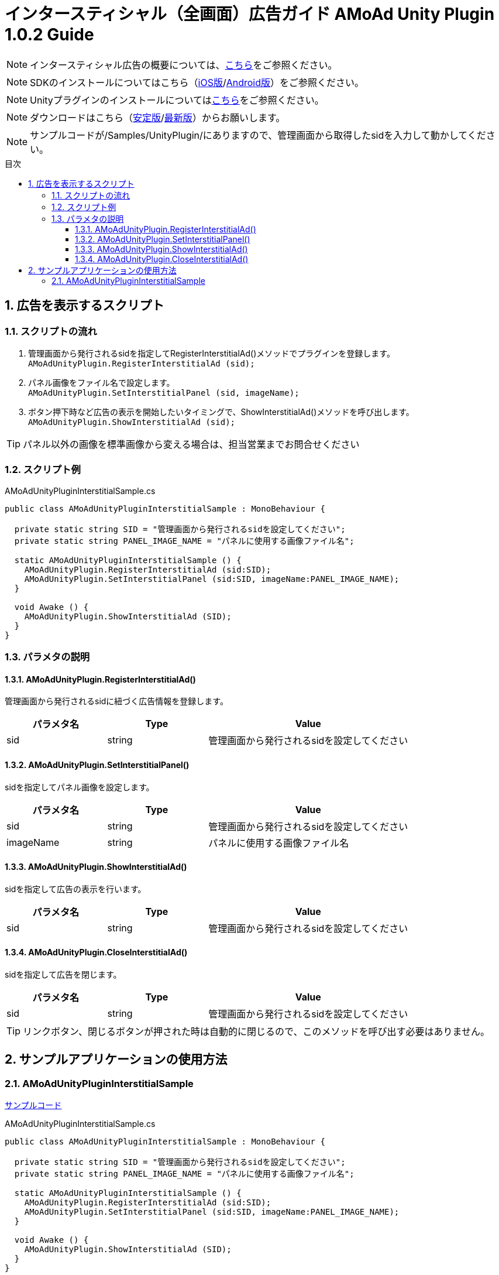 :Version: 1.0.2
:toc: macro
:toc-title: 目次
:toclevels: 4

= インタースティシャル（全画面）広告ガイド AMoAd Unity Plugin {version} Guide

NOTE: インタースティシャル広告の概要については、link:../Interstitial/Guide.asciidoc[こちら]をご参照ください。

NOTE: SDKのインストールについてはこちら（link:../Install/Install.asciidoc[iOS版]/link:https://github.com/amoad/amoad-android-sdk/blob/master/Documents/Setup.asciidoc[Android版]）をご参照ください。

NOTE: Unityプラグインのインストールについてはlink:Guide.asciidoc[こちら]をご参照ください。

NOTE: ダウンロードはこちら（link:https://github.com/amoad/amoad-ios-sdk/releases/latest[安定版]/link:https://github.com/amoad/amoad-ios-sdk/releases#[最新版]）からお願いします。

NOTE: サンプルコードが/Samples/UnityPlugin/にありますので、管理画面から取得したsidを入力して動かしてください。

toc::[]

:numbered:
:sectnums:

== 広告を表示するスクリプト

=== スクリプトの流れ

. 管理画面から発行されるsidを指定してRegisterInterstitialAd()メソッドでプラグインを登録します。 +
`AMoAdUnityPlugin.RegisterInterstitialAd (sid);`
. パネル画像をファイル名で設定します。 +
`AMoAdUnityPlugin.SetInterstitialPanel (sid, imageName);`
. ボタン押下時など広告の表示を開始したいタイミングで、ShowInterstitialAd()メソッドを呼び出します。 +
`AMoAdUnityPlugin.ShowInterstitialAd (sid);`

TIP: パネル以外の画像を標準画像から変える場合は、担当営業までお問合せください

=== スクリプト例

.AMoAdUnityPluginInterstitialSample.cs
[source,csharp]
----
public class AMoAdUnityPluginInterstitialSample : MonoBehaviour {

  private static string SID = "管理画面から発行されるsidを設定してください";
  private static string PANEL_IMAGE_NAME = "パネルに使用する画像ファイル名";

  static AMoAdUnityPluginInterstitialSample () {
    AMoAdUnityPlugin.RegisterInterstitialAd (sid:SID);
    AMoAdUnityPlugin.SetInterstitialPanel (sid:SID, imageName:PANEL_IMAGE_NAME);
  }

  void Awake () {
    AMoAdUnityPlugin.ShowInterstitialAd (SID);
  }
}
----

=== パラメタの説明
==== AMoAdUnityPlugin.RegisterInterstitialAd()
管理画面から発行されるsidに紐づく広告情報を登録します。
[options="header"]
|===
|パラメタ名 |Type 2+|Value
|sid |string 2+|管理画面から発行されるsidを設定してください
|===

==== AMoAdUnityPlugin.SetInterstitialPanel()
sidを指定してパネル画像を設定します。
[options="header"]
|===
|パラメタ名 |Type 2+|Value
|sid |string 2+|管理画面から発行されるsidを設定してください
|imageName |string 2+|パネルに使用する画像ファイル名
|===

==== AMoAdUnityPlugin.ShowInterstitialAd()
sidを指定して広告の表示を行います。
[options="header"]
|===
|パラメタ名 |Type 2+|Value
|sid |string 2+|管理画面から発行されるsidを設定してください
|===

==== AMoAdUnityPlugin.CloseInterstitialAd()
sidを指定して広告を閉じます。
[options="header"]
|===
|パラメタ名 |Type 2+|Value
|sid |string 2+|管理画面から発行されるsidを設定してください
|===

TIP: リンクボタン、閉じるボタンが押された時は自動的に閉じるので、このメソッドを呼び出す必要はありません。

== サンプルアプリケーションの使用方法
=== AMoAdUnityPluginInterstitialSample

link:../../Samples/UnityPlugin/AMoAdUnityPluginInterstitialSample[サンプルコード]

.AMoAdUnityPluginInterstitialSample.cs
[source,csharp]
----
public class AMoAdUnityPluginInterstitialSample : MonoBehaviour {

  private static string SID = "管理画面から発行されるsidを設定してください";
  private static string PANEL_IMAGE_NAME = "パネルに使用する画像ファイル名";

  static AMoAdUnityPluginInterstitialSample () {
    AMoAdUnityPlugin.RegisterInterstitialAd (sid:SID);
    AMoAdUnityPlugin.SetInterstitialPanel (sid:SID, imageName:PANEL_IMAGE_NAME);
  }

  void Awake () {
    AMoAdUnityPlugin.ShowInterstitialAd (SID);
  }
}
----

. AMoAdUnityPluginInterstitialSample.csのSIDに管理画面から発行されるsidを入力してください
. パネル画像を変えたいときはSetInterstitialPanel()メソッドのimageNameを変更してください
. link:Guide.asciidoc[導入ガイド]の手順に従いプラグイン、SDKの導入、ビルドを行ってください
